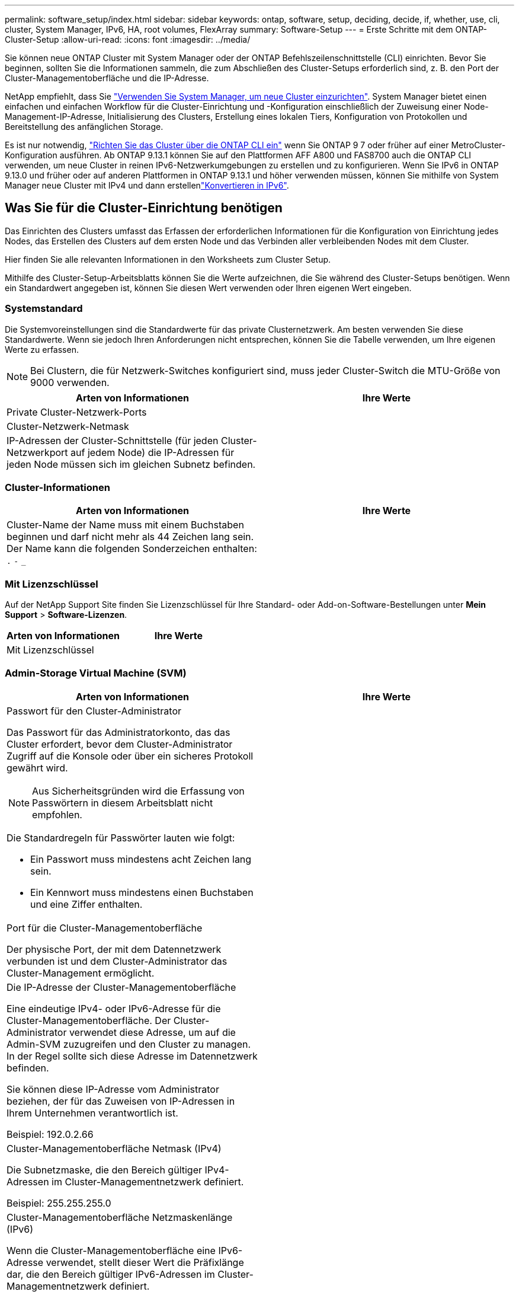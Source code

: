 ---
permalink: software_setup/index.html 
sidebar: sidebar 
keywords: ontap, software, setup, deciding, decide, if, whether, use, cli, cluster, System Manager, IPv6, HA, root volumes, FlexArray 
summary: Software-Setup 
---
= Erste Schritte mit dem ONTAP-Cluster-Setup
:allow-uri-read: 
:icons: font
:imagesdir: ../media/


[role="lead"]
Sie können neue ONTAP Cluster mit System Manager oder der ONTAP Befehlszeilenschnittstelle (CLI) einrichten. Bevor Sie beginnen, sollten Sie die Informationen sammeln, die zum Abschließen des Cluster-Setups erforderlich sind, z. B. den Port der Cluster-Managementoberfläche und die IP-Adresse.

NetApp empfiehlt, dass Sie link:../task_configure_ontap.html["Verwenden Sie System Manager, um neue Cluster einzurichten"]. System Manager bietet einen einfachen und einfachen Workflow für die Cluster-Einrichtung und -Konfiguration einschließlich der Zuweisung einer Node-Management-IP-Adresse, Initialisierung des Clusters, Erstellung eines lokalen Tiers, Konfiguration von Protokollen und Bereitstellung des anfänglichen Storage.

Es ist nur notwendig, link:task_create_the_cluster_on_the_first_node.html["Richten Sie das Cluster über die ONTAP CLI ein"] wenn Sie ONTAP 9 7 oder früher auf einer MetroCluster-Konfiguration ausführen. Ab ONTAP 9.13.1 können Sie auf den Plattformen AFF A800 und FAS8700 auch die ONTAP CLI verwenden, um neue Cluster in reinen IPv6-Netzwerkumgebungen zu erstellen und zu konfigurieren. Wenn Sie IPv6 in ONTAP 9.13.0 und früher oder auf anderen Plattformen in ONTAP 9.13.1 und höher verwenden müssen, können Sie mithilfe von System Manager neue Cluster mit IPv4 und dann erstellenlink:convert-ipv4-to-ipv6-task.html["Konvertieren in IPv6"].



== Was Sie für die Cluster-Einrichtung benötigen

Das Einrichten des Clusters umfasst das Erfassen der erforderlichen Informationen für die Konfiguration von Einrichtung jedes Nodes, das Erstellen des Clusters auf dem ersten Node und das Verbinden aller verbleibenden Nodes mit dem Cluster.

Hier finden Sie alle relevanten Informationen in den Worksheets zum Cluster Setup.

Mithilfe des Cluster-Setup-Arbeitsblatts können Sie die Werte aufzeichnen, die Sie während des Cluster-Setups benötigen. Wenn ein Standardwert angegeben ist, können Sie diesen Wert verwenden oder Ihren eigenen Wert eingeben.



=== Systemstandard

Die Systemvoreinstellungen sind die Standardwerte für das private Clusternetzwerk. Am besten verwenden Sie diese Standardwerte. Wenn sie jedoch Ihren Anforderungen nicht entsprechen, können Sie die Tabelle verwenden, um Ihre eigenen Werte zu erfassen.


NOTE: Bei Clustern, die für Netzwerk-Switches konfiguriert sind, muss jeder Cluster-Switch die MTU-Größe von 9000 verwenden.

[cols="2*"]
|===
| Arten von Informationen | Ihre Werte 


| Private Cluster-Netzwerk-Ports |  


| Cluster-Netzwerk-Netmask |  


| IP-Adressen der Cluster-Schnittstelle (für jeden Cluster-Netzwerkport auf jedem Node) die IP-Adressen für jeden Node müssen sich im gleichen Subnetz befinden. |  
|===


=== Cluster-Informationen

[cols="2*"]
|===
| Arten von Informationen | Ihre Werte 


| Cluster-Name der Name muss mit einem Buchstaben beginnen und darf nicht mehr als 44 Zeichen lang sein. Der Name kann die folgenden Sonderzeichen enthalten: 
`.` `-` `_` |  
|===


=== Mit Lizenzschlüssel

Auf der NetApp Support Site finden Sie Lizenzschlüssel für Ihre Standard- oder Add-on-Software-Bestellungen unter *Mein Support* > *Software-Lizenzen*.

[cols="2*"]
|===
| Arten von Informationen | Ihre Werte 


| Mit Lizenzschlüssel |  
|===


=== Admin-Storage Virtual Machine (SVM)

[cols="2*"]
|===
| Arten von Informationen | Ihre Werte 


 a| 
Passwort für den Cluster-Administrator

Das Passwort für das Administratorkonto, das das Cluster erfordert, bevor dem Cluster-Administrator Zugriff auf die Konsole oder über ein sicheres Protokoll gewährt wird.


NOTE: Aus Sicherheitsgründen wird die Erfassung von Passwörtern in diesem Arbeitsblatt nicht empfohlen.

Die Standardregeln für Passwörter lauten wie folgt:

* Ein Passwort muss mindestens acht Zeichen lang sein.
* Ein Kennwort muss mindestens einen Buchstaben und eine Ziffer enthalten.

 a| 



 a| 
Port für die Cluster-Managementoberfläche

Der physische Port, der mit dem Datennetzwerk verbunden ist und dem Cluster-Administrator das Cluster-Management ermöglicht.
 a| 



 a| 
Die IP-Adresse der Cluster-Managementoberfläche

Eine eindeutige IPv4- oder IPv6-Adresse für die Cluster-Managementoberfläche. Der Cluster-Administrator verwendet diese Adresse, um auf die Admin-SVM zuzugreifen und den Cluster zu managen. In der Regel sollte sich diese Adresse im Datennetzwerk befinden.

Sie können diese IP-Adresse vom Administrator beziehen, der für das Zuweisen von IP-Adressen in Ihrem Unternehmen verantwortlich ist.

Beispiel: 192.0.2.66
 a| 



 a| 
Cluster-Managementoberfläche Netmask (IPv4)

Die Subnetzmaske, die den Bereich gültiger IPv4-Adressen im Cluster-Managementnetzwerk definiert.

Beispiel: 255.255.255.0
 a| 



 a| 
Cluster-Managementoberfläche Netzmaskenlänge (IPv6)

Wenn die Cluster-Managementoberfläche eine IPv6-Adresse verwendet, stellt dieser Wert die Präfixlänge dar, die den Bereich gültiger IPv6-Adressen im Cluster-Managementnetzwerk definiert.

Beispiel: 64
 a| 



 a| 
Standard-Gateway für die Cluster-Managementoberfläche

Die IP-Adresse für den Router im Cluster-Managementnetzwerk.
 a| 



 a| 
DNS-Domain-Name

Der Name der DNS-Domäne Ihres Netzwerks.

Der Domain-Name muss aus alphanumerischen Zeichen bestehen. Um mehrere DNS-Domain-Namen einzugeben, trennen Sie jeden Namen durch Komma oder Leerzeichen.
 a| 



 a| 
IP-Adressen des Nameserver

Die IP-Adressen der DNS-Namensserver. Trennen Sie jede Adresse mit einem Komma oder einem Leerzeichen.
 a| 

|===


=== Node-Informationen (für jeden Node im Cluster)

[cols="2*"]
|===
| Arten von Informationen | Ihre Werte 


 a| 
Physischer Standort des Controllers (optional)

Eine Beschreibung des physischen Standorts des Controllers. Verwenden Sie eine Beschreibung, die bestimmt, wo dieser Knoten im Cluster gefunden werden soll (z. B. „`Lab 5, Row 7, Rack B`“).
 a| 



 a| 
Port für die Node-Managementoberfläche

Der physische Port, der mit dem Node-Managementnetzwerk verbunden ist und dem Clusteradministrator das Verwalten des Node ermöglicht.
 a| 



 a| 
IP-Adresse für die Node-Managementoberfläche

Eine eindeutige IPv4- oder IPv6-Adresse für die Node-Managementoberfläche im Managementnetzwerk. Wenn Sie den Port der Node-Managementoberfläche als Datenport definiert haben, sollte diese IP-Adresse eine eindeutige IP-Adresse im Datennetzwerk sein.

Sie können diese IP-Adresse vom Administrator beziehen, der für das Zuweisen von IP-Adressen in Ihrem Unternehmen verantwortlich ist.

Beispiel: 192.0.2.66
 a| 



 a| 
Node-Managementoberfläche Netmask (IPv4)

Die Subnetzmaske, die den Bereich gültiger IP-Adressen im Node-Managementnetzwerk definiert.

Wenn Sie den Port der Node-Managementoberfläche als Daten-Port definiert haben, sollte die Netmask die Subnetzmaske für das Datennetzwerk sein.

Beispiel: 255.255.255.0
 a| 



 a| 
Netmask-Länge der Node-Managementoberfläche (IPv6)

Wenn die Node-Managementoberfläche eine IPv6-Adresse verwendet, stellt dieser Wert die Präfixlänge dar, die den Bereich gültiger IPv6-Adressen im Node-Managementnetzwerk definiert.

Beispiel: 64
 a| 



 a| 
Standard-Gateway für die Node-Managementoberfläche

Die IP-Adresse für den Router im Node-Managementnetzwerk.
 a| 

|===


=== Informationen zum NTP-Server

[cols="2*"]
|===
| Arten von Informationen | Ihre Werte 


 a| 
NTP-Serveradressen

Die IP-Adressen der NTP-Server (Network Time Protocol) an Ihrem Standort. Diese Server werden verwendet, um die Zeit über das Cluster hinweg zu synchronisieren.
 a| 

|===